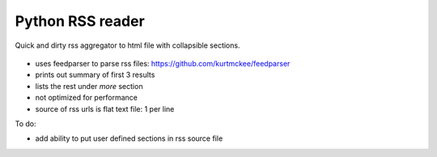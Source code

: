 Python RSS reader
#################

Quick and dirty rss aggregator to html file with collapsible sections.

.. figure:: rss-reader.png

* uses feedparser to parse rss files: https://github.com/kurtmckee/feedparser
* prints out summary of first 3 results
* lists the rest under *more* section
* not optimized for performance
* source of rss urls is flat text file: 1 per line

To do:

* add ability to put user defined sections in rss source file